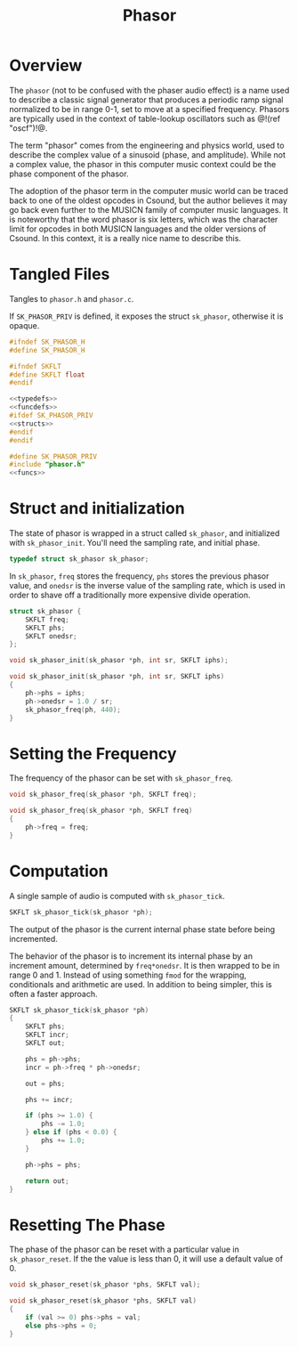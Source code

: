 #+TITLE: Phasor
* Overview
The =phasor= (not to be confused with the phaser audio
effect) is a name used to describe a classic signal
generator that produces a periodic ramp signal normalized
to be in range 0-1, set to move at a specified frequency.
Phasors are typically used in the context of table-lookup
oscillators such as @!(ref "oscf")!@.

The term "phasor" comes from the engineering and physics
world, used to describe the complex value of a sinusoid
(phase, and amplitude). While not a complex value, the
phasor in this computer music context could be the phase
component of the phasor.

The adoption of the phasor term in the computer music world
can be traced back to one of the oldest opcodes in Csound,
but the author believes it may go back even further to the
MUSICN family of computer music languages. It is noteworthy
that the word phasor is six letters, which was the
character limit for opcodes in both MUSICN languages and
the older versions of Csound. In this context, it is a
really nice name to describe this.
* Tangled Files
Tangles to =phasor.h= and =phasor.c=.

If =SK_PHASOR_PRIV= is defined, it exposes the struct
=sk_phasor=, otherwise it is opaque.

#+NAME: phasor.h
#+BEGIN_SRC c :tangle phasor.h
#ifndef SK_PHASOR_H
#define SK_PHASOR_H

#ifndef SKFLT
#define SKFLT float
#endif

<<typedefs>>
<<funcdefs>>
#ifdef SK_PHASOR_PRIV
<<structs>>
#endif
#endif
#+END_SRC

#+NAME: phasor.c
#+BEGIN_SRC c :tangle phasor.c
#define SK_PHASOR_PRIV
#include "phasor.h"
<<funcs>>
#+END_SRC
* Struct and initialization
The state of phasor is wrapped in a struct
called =sk_phasor=, and  initialized with =sk_phasor_init=.
You'll need the sampling rate, and initial phase.

#+NAME: typedefs
#+BEGIN_SRC c
typedef struct sk_phasor sk_phasor;
#+END_SRC

In =sk_phasor=, =freq= stores the frequency, =phs= stores
the previous phasor value, and =onedsr= is the inverse value
of the sampling rate, which is used in order to shave off
a traditionally more expensive divide operation.

#+NAME: structs
#+BEGIN_SRC c
struct sk_phasor {
    SKFLT freq;
    SKFLT phs;
    SKFLT onedsr;
};
#+END_SRC

#+NAME: funcdefs
#+BEGIN_SRC c
void sk_phasor_init(sk_phasor *ph, int sr, SKFLT iphs);
#+END_SRC

#+NAME: funcs
#+BEGIN_SRC c
void sk_phasor_init(sk_phasor *ph, int sr, SKFLT iphs)
{
    ph->phs = iphs;
    ph->onedsr = 1.0 / sr;
    sk_phasor_freq(ph, 440);
}
#+END_SRC
* Setting the Frequency
The frequency of the phasor can be set with
=sk_phasor_freq=.

#+NAME: funcdefs
#+BEGIN_SRC c
void sk_phasor_freq(sk_phasor *ph, SKFLT freq);
#+END_SRC

#+NAME: funcs
#+BEGIN_SRC c
void sk_phasor_freq(sk_phasor *ph, SKFLT freq)
{
    ph->freq = freq;
}
#+END_SRC
* Computation
A single sample of audio is computed with
=sk_phasor_tick=.

#+NAME: funcdefs
#+BEGIN_SRC c
SKFLT sk_phasor_tick(sk_phasor *ph);
#+END_SRC

The output of the phasor is the current internal phase
state before being incremented.

The behavior of the phasor is to increment its internal
phase by an increment amount, determined by =freq*onedsr=.
It is then wrapped to be in range 0 and 1. Instead of
using something =fmod= for the wrapping, conditionals
and arithmetic are used. In addition to being simpler,
this is often a faster approach.

#+NAME: funcs
#+BEGIN_SRC c
SKFLT sk_phasor_tick(sk_phasor *ph)
{
    SKFLT phs;
    SKFLT incr;
    SKFLT out;

    phs = ph->phs;
    incr = ph->freq * ph->onedsr;

    out = phs;

    phs += incr;

    if (phs >= 1.0) {
        phs -= 1.0;
    } else if (phs < 0.0) {
        phs += 1.0;
    }

    ph->phs = phs;

    return out;
}
#+END_SRC
* Resetting The Phase
The phase of the phasor can be reset with
a particular value in =sk_phasor_reset=. If the the
value is less than 0, it will use a default value of 0.

#+NAME: funcdefs
#+BEGIN_SRC c
void sk_phasor_reset(sk_phasor *phs, SKFLT val);
#+END_SRC

#+NAME: funcs
#+BEGIN_SRC c
void sk_phasor_reset(sk_phasor *phs, SKFLT val)
{
    if (val >= 0) phs->phs = val;
    else phs->phs = 0;
}
#+END_SRC

